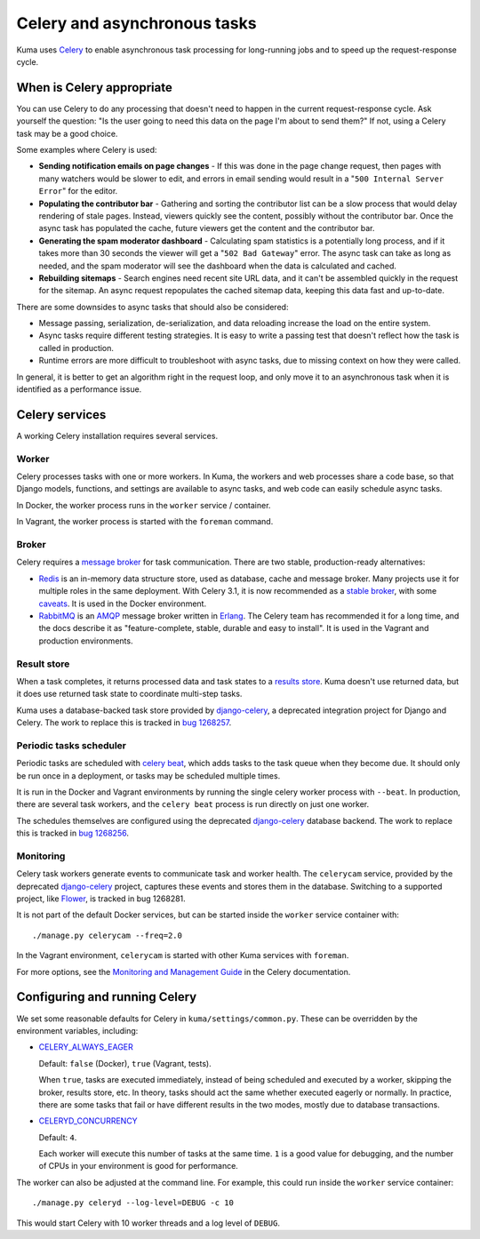 =============================
Celery and asynchronous tasks
=============================
Kuma uses Celery_ to enable asynchronous task processing for long-running jobs
and to speed up the request-response cycle.

When is Celery appropriate
==========================
You can use Celery to do any processing that doesn't need to happen in the
current request-response cycle.  Ask yourself the question: "Is the user going
to need this data on the page I'm about to send them?" If not, using a Celery
task may be a good choice.

Some examples where Celery is used:

* **Sending notification emails on page changes** - If this was done in the
  page change request, then pages with many watchers would be slower to edit,
  and errors in email sending would result in a "``500 Internal Server Error``"
  for the editor.
* **Populating the contributor bar** - Gathering and sorting the contributor
  list can be a slow process that would delay rendering of stale pages.
  Instead, viewers quickly see the content, possibly without the contributor
  bar. Once the async task has populated the cache, future viewers get the
  content and the contributor bar.
* **Generating the spam moderator dashboard** - Calculating spam statistics
  is a potentially long process, and if it takes more than 30 seconds the
  viewer will get a "``502 Bad Gateway``" error. The async task can take as long as
  needed, and the spam moderator will see the dashboard when the data is
  calculated and cached.
* **Rebuilding sitemaps** - Search engines need recent site URL data, and it
  can't be assembled quickly in the request for the sitemap. An async request
  repopulates the cached sitemap data, keeping this data fast and up-to-date.

There are some downsides to async tasks that should also be considered:

* Message passing, serialization, de-serialization, and data reloading increase
  the load on the entire system.
* Async tasks require different testing strategies. It is easy to write a
  passing test that doesn't reflect how the task is called in production.
* Runtime errors are more difficult to troubleshoot with async tasks, due to
  missing context on how they were called.

In general, it is better to get an algorithm right in the request loop, and
only move it to an asynchronous task when it is identified as a performance
issue.

Celery services
===============
A working Celery installation requires several services.

Worker
------
Celery processes tasks with one or more workers. In Kuma, the workers and web
processes share a code base, so that Django models, functions, and settings are
available to async tasks, and web code can easily schedule async tasks.

In Docker, the worker process runs in the ``worker`` service / container.

In Vagrant, the worker process is started with the ``foreman`` command.

Broker
------
Celery requires a `message broker`_ for task communication. There are two stable,
production-ready alternatives:

* Redis_ is an in-memory data structure store, used as database, cache and
  message broker.  Many projects use it for multiple roles in the same
  deployment. With Celery 3.1, it is now recommended as a `stable broker`_,
  with some caveats_. It is used in the Docker environment.
* RabbitMQ_ is an AMQP_ message broker written in Erlang_. The Celery team has
  recommended it for a long time, and the docs describe it as
  "feature-complete, stable, durable and easy to install". It is used in the
  Vagrant and production environments.

.. _AMQP: https://en.wikipedia.org/wiki/Advanced_Message_Queuing_Protocol
.. _Celery: http://celeryproject.org/
.. _Erlang: https://en.wikipedia.org/wiki/Erlang_(programming_language)
.. _RabbitMQ: https://www.rabbitmq.com
.. _Redis: http://redis.io
.. _caveats: http://docs.celeryproject.org/en/latest/getting-started/brokers/redis.html
.. _message broker: http://docs.celeryproject.org/en/latest/getting-started/first-steps-with-celery.html#choosing-a-broker
.. _stable broker: http://docs.celeryproject.org/en/latest/getting-started/brokers/index.html

Result store
------------
When a task completes, it returns processed data and task states to a
`results store`_. Kuma doesn't use returned data, but it does use returned task
state to coordinate multi-step tasks.

Kuma uses a database-backed task store provided by django-celery_, a deprecated
integration project for Django and Celery.  The work to replace this is tracked
in `bug 1268257`_.

.. _bug 1268257: https://bugzilla.mozilla.org/show_bug.cgi?id=1268257
.. _django-celery: https://github.com/celery/django-celery
.. _results store: http://docs.celeryproject.org/en/latest/getting-started/first-steps-with-celery.html#keeping-results

Periodic tasks scheduler
------------------------
Periodic tasks are scheduled with `celery beat`_, which adds tasks to the task
queue when they become due.  It should only be run once in a deployment, or
tasks may be scheduled multiple times.

It is run in the Docker and Vagrant environments by running the single celery
worker process with ``--beat``.  In production, there are several task workers,
and the ``celery beat`` process is run directly on just one worker.

The schedules themselves are configured using the deprecated `django-celery`_
database backend.  The work to replace this is tracked in `bug 1268256`_.

.. _celery beat: http://docs.celeryproject.org/en/latest/userguide/periodic-tasks.html
.. _bug 1268256: https://bugzilla.mozilla.org/show_bug.cgi?id=1268256

Monitoring
----------
Celery task workers generate events to communicate task and worker health.  The
``celerycam`` service, provided by the deprecated django-celery_ project,
captures these events and stores them in the database.  Switching to a
supported project, like Flower_, is tracked in bug 1268281.

It is not part of the default Docker services, but can be started inside the
``worker`` service container with::

    ./manage.py celerycam --freq=2.0

In the Vagrant environment, ``celerycam`` is started with other Kuma services
with ``foreman``.

For more options, see the `Monitoring and Management Guide`_ in the Celery
documentation.

.. _bug 1268281: https://bugzilla.mozilla.org/show_bug.cgi?id=1268281
.. _Flower: http://flower.readthedocs.io/en/latest/
.. _Monitoring and Management Guide: http://docs.celeryproject.org/en/latest/userguide/monitoring.htm

Configuring and running Celery
==============================
We set some reasonable defaults for Celery in ``kuma/settings/common.py``. These can be
overridden by the environment variables, including:

- CELERY_ALWAYS_EAGER_

  Default: ``false`` (Docker), ``true`` (Vagrant, tests).

  When ``true``, tasks are executed immediately, instead of being scheduled and
  executed by a worker, skipping the broker, results store, etc. In theory,
  tasks should act the same whether executed eagerly or normally. In practice,
  there are some tasks that fail or have different results in the two modes,
  mostly due to database transactions.

- CELERYD_CONCURRENCY_

  Default: ``4``.

  Each worker will execute this number of tasks at the same time. ``1`` is a
  good value for debugging, and the number of CPUs in your environment is good
  for performance.

The worker can also be adjusted at the command line. For example, this could
run inside the ``worker`` service container::

    ./manage.py celeryd --log-level=DEBUG -c 10

This would start Celery with 10 worker threads and a log level of ``DEBUG``.

.. _CELERY_ALWAYS_EAGER: http://docs.celeryproject.org/en/latest/configuration.html#celery-always-eager
.. _CELERYD_CONCURRENCY: http://docs.celeryproject.org/en/latest/configuration.html#celeryd-concurrency

